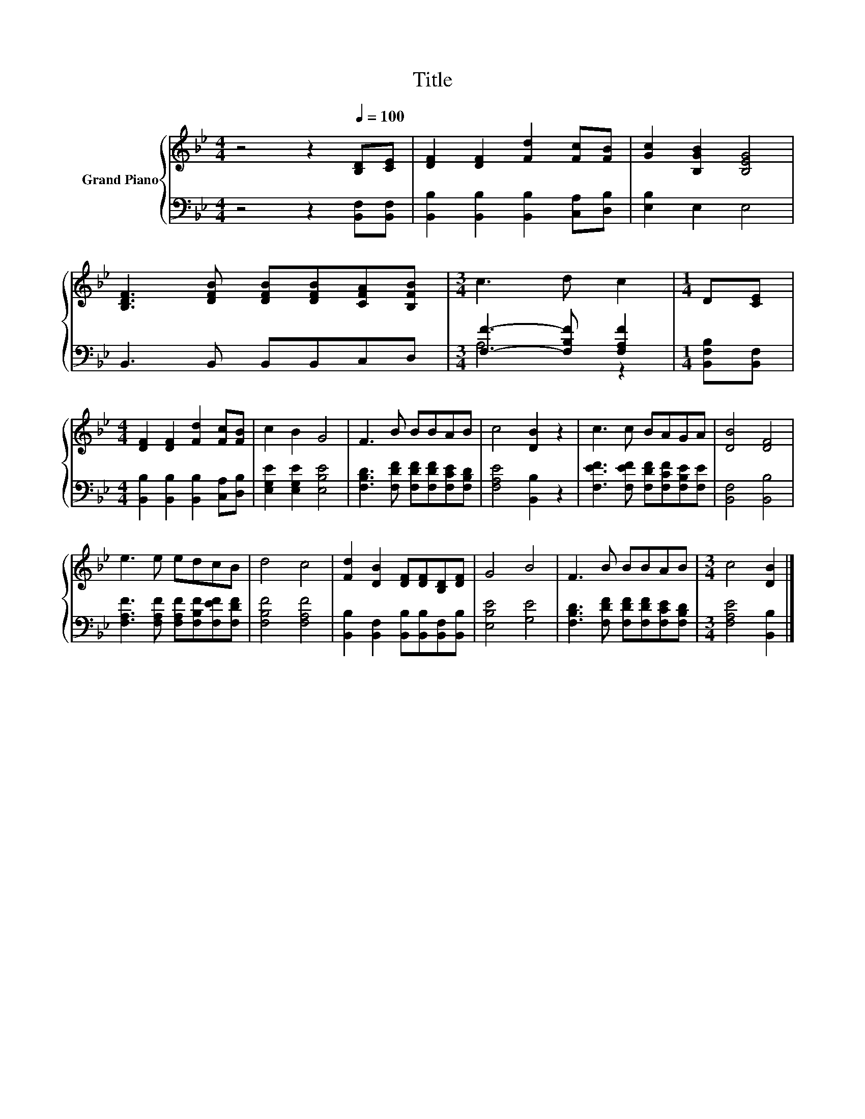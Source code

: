 X:1
T:Title
%%score { 1 | ( 2 3 ) }
L:1/8
M:4/4
K:Bb
V:1 treble nm="Grand Piano"
V:2 bass 
V:3 bass 
V:1
 z4 z2[Q:1/4=100] [B,D][CE] | [DF]2 [DF]2 [Fd]2 [Fc][FB] | [Gc]2 [B,GB]2 [B,EG]4 | %3
 [B,DF]3 [DFB] [DFB][DFB][CFA][B,FB] |[M:3/4] c3 d c2 |[M:1/4] D[CE] | %6
[M:4/4] [DF]2 [DF]2 [Fd]2 [Fc][FB] | c2 B2 G4 | F3 B BBAB | c4 [DB]2 z2 | c3 c BAGA | [DB]4 [DF]4 | %12
 e3 e edcB | d4 c4 | [Fd]2 [DB]2 [DF][DF][B,D][DF] | G4 B4 | F3 B BBAB |[M:3/4] c4 [DB]2 |] %18
V:2
 z4 z2 [B,,F,][B,,F,] | [B,,B,]2 [B,,B,]2 [B,,B,]2 [C,A,][D,B,] | [E,B,]2 E,2 E,4 | %3
 B,,3 B,, B,,B,,C,D, |[M:3/4] [F,F]3- [F,B,F] [F,A,F]2 |[M:1/4] [B,,F,B,][B,,F,] | %6
[M:4/4] [B,,B,]2 [B,,B,]2 [B,,B,]2 [C,A,][D,B,] | [E,G,E]2 [E,G,E]2 [E,B,E]4 | %8
 [F,B,D]3 [F,DF] [F,DF][F,DF][F,CE][F,B,D] | [F,A,E]4 [B,,B,]2 z2 | %10
 [F,EF]3 [F,EF] [F,DF][F,CF][F,B,E][F,E] | [B,,F,]4 [B,,B,]4 | %12
 [F,A,F]3 [F,A,F] [F,A,F][F,B,F][F,EF][F,DF] | [F,B,F]4 [F,A,F]4 | %14
 [B,,B,]2 [B,,F,]2 [B,,B,][B,,B,][B,,F,][B,,B,] | [E,B,E]4 [G,E]4 | %16
 [F,B,D]3 [F,DF] [F,DF][F,DF][F,CE][F,B,D] |[M:3/4] [F,A,E]4 [B,,B,]2 |] %18
V:3
 x8 | x8 | x8 | x8 |[M:3/4] A,4 z2 |[M:1/4] x2 |[M:4/4] x8 | x8 | x8 | x8 | x8 | x8 | x8 | x8 | %14
 x8 | x8 | x8 |[M:3/4] x6 |] %18

